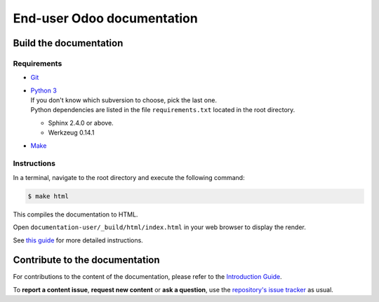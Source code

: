 ===========================
End-user Odoo documentation
===========================

Build the documentation
=======================

Requirements
------------

- `Git <https://www.odoo.com/documentation/user/contributing/documentation/introduction_guide.html#install-git>`_

- | `Python 3 <https://www.odoo.com/documentation/user/contributing/documentation/introduction_guide.html#python>`_
  | If you don't know which subversion to choose, pick the last one.
  | Python dependencies are listed in the file ``requirements.txt`` located in the root
    directory.

  - Sphinx 2.4.0 or above.
  - Werkzeug 0.14.1

- `Make <https://www.odoo.com/documentation/user/contributing/documentation/introduction_guide.html#make>`_

Instructions
------------

In a terminal, navigate to the root directory and execute the following command:

.. code-block:: console

   $ make html

This compiles the documentation to HTML.

Open ``documentation-user/_build/html/index.html`` in your web browser to display the render.

See `this guide
<https://www.odoo.com/documentation/user/contributing/documentation/introduction_guide.html#prepare-your-version>`_
for more detailed instructions.

Contribute to the documentation
===============================

For contributions to the content of the documentation, please refer to the `Introduction Guide
<https://www.odoo.com/documentation/user/contributing/documentation/introduction_guide.html>`_.

To **report a content issue**, **request new content** or **ask a question**, use the `repository's
issue tracker <https://github.com/odoo/documentation-user/issues>`_ as usual.